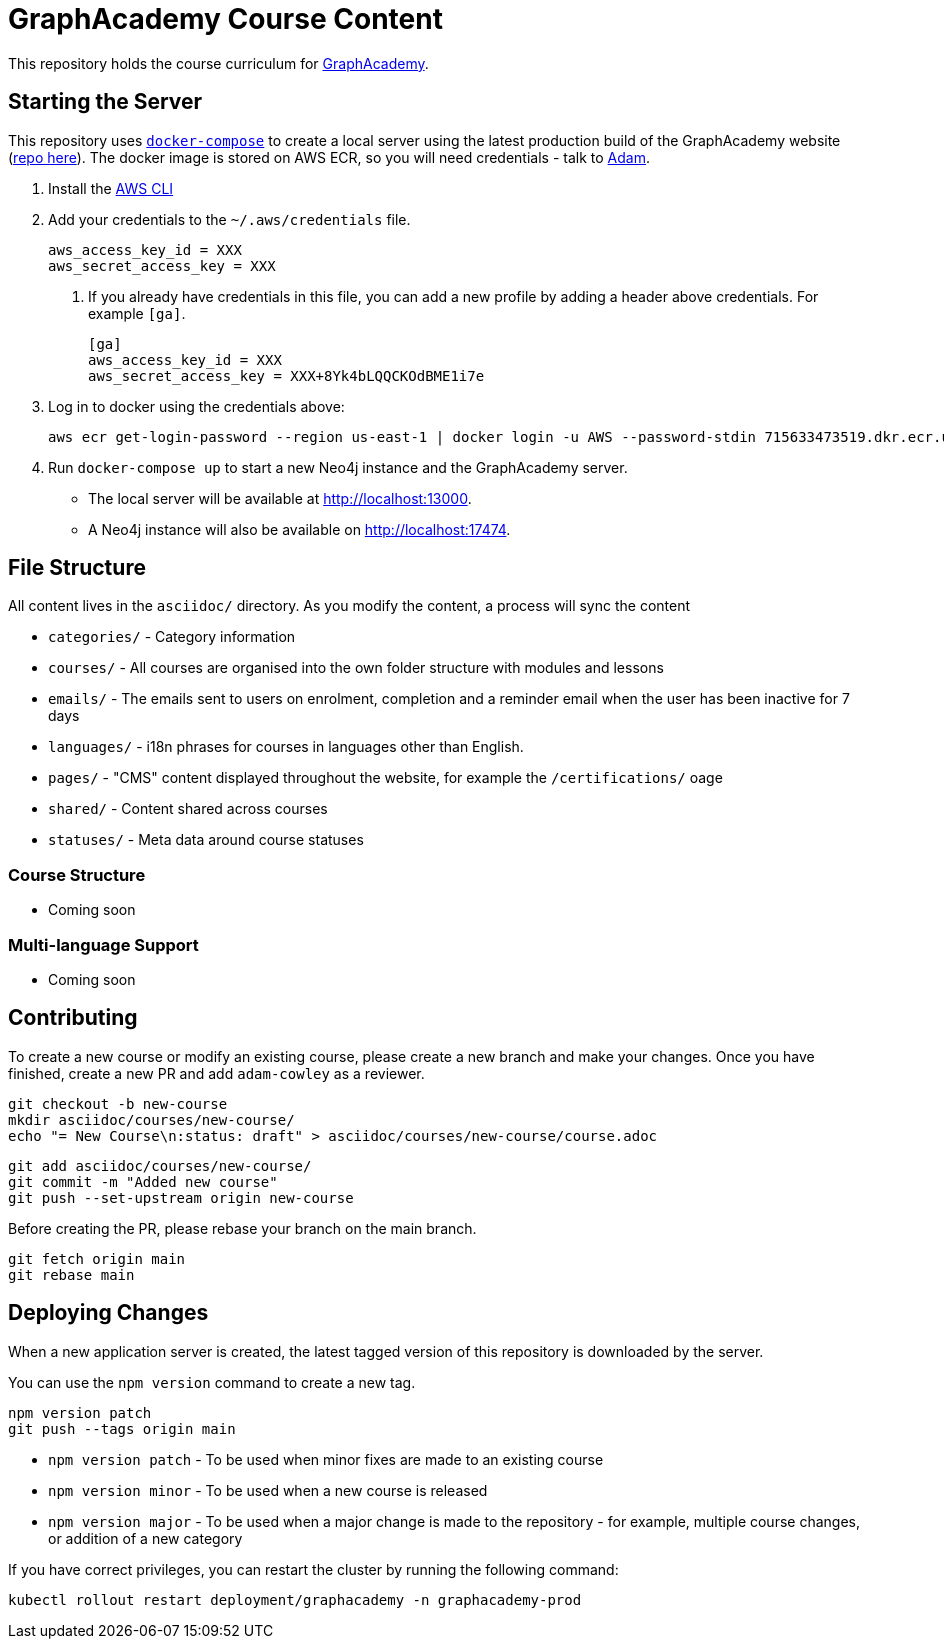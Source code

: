 = GraphAcademy Course Content 

This repository holds the course curriculum for link:https://graphacademy.neo4j.com[GraphAcademy^].



== Starting the Server 

This repository uses link:https://docs.docker.com/compose/install/[`docker-compose`] to create a local server using the latest production build of the GraphAcademy website (link:https://github.com/neo4j-labs/graphacademy-next[repo here^]).  The docker image is stored on AWS ECR, so you will need credentials - talk to mailto:adam@neo4j.com[Adam].


1. Install the link:https://aws.amazon.com/cli/[AWS CLI^]
2. Add your credentials to the `~/.aws/credentials` file. 

   aws_access_key_id = XXX
   aws_secret_access_key = XXX

   a. If you already have credentials in this file, you can add a new profile by adding a header above credentials.  For example `[ga]`.

    [ga]
    aws_access_key_id = XXX
    aws_secret_access_key = XXX+8Yk4bLQQCKOdBME1i7e


3. Log in to docker using the credentials above:

    aws ecr get-login-password --region us-east-1 | docker login -u AWS --password-stdin 715633473519.dkr.ecr.us-east-1.amazonaws.com


4. Run `docker-compose up` to start a new Neo4j instance and the GraphAcademy server. +
  * The local server will be available at http://localhost:13000. +
  * A Neo4j instance will also be available on http://localhost:17474.




== File Structure

All content lives in the `asciidoc/` directory.  As you modify the content, a process will sync the content

* `categories/` - Category information
* `courses/` - All courses are organised into the own folder structure with modules and lessons
* `emails/` - The emails sent to users on enrolment, completion and a reminder email when the user has been inactive for 7 days
* `languages/` - i18n phrases for courses in languages other than English.
* `pages/` - "CMS" content displayed throughout the website, for example the `/certifications/` oage
* `shared/` - Content shared across courses
* `statuses/` - Meta data around course statuses


=== Course Structure

* Coming soon


=== Multi-language Support 

* Coming soon


== Contributing

To create a new course or modify an existing course, please create a new branch and make your changes.
Once you have finished, create a new PR and add `adam-cowley` as a reviewer.

  git checkout -b new-course
  mkdir asciidoc/courses/new-course/
  echo "= New Course\n:status: draft" > asciidoc/courses/new-course/course.adoc

  git add asciidoc/courses/new-course/
  git commit -m "Added new course"
  git push --set-upstream origin new-course

Before creating the PR, please rebase your branch on the main branch.

  git fetch origin main
  git rebase main 



== Deploying Changes

When a new application server is created, the latest tagged version of this repository is downloaded by the server.

You can use the `npm version` command to create a new tag.

  npm version patch
  git push --tags origin main


* `npm version patch` - To be used when minor fixes are made to an existing course
* `npm version minor` - To be used when a new course is released
* `npm version major` - To be used when a major change is made to the repository - for example, multiple course changes, or addition of a new category


If you have correct privileges, you can restart the cluster by running the following command:

  kubectl rollout restart deployment/graphacademy -n graphacademy-prod

